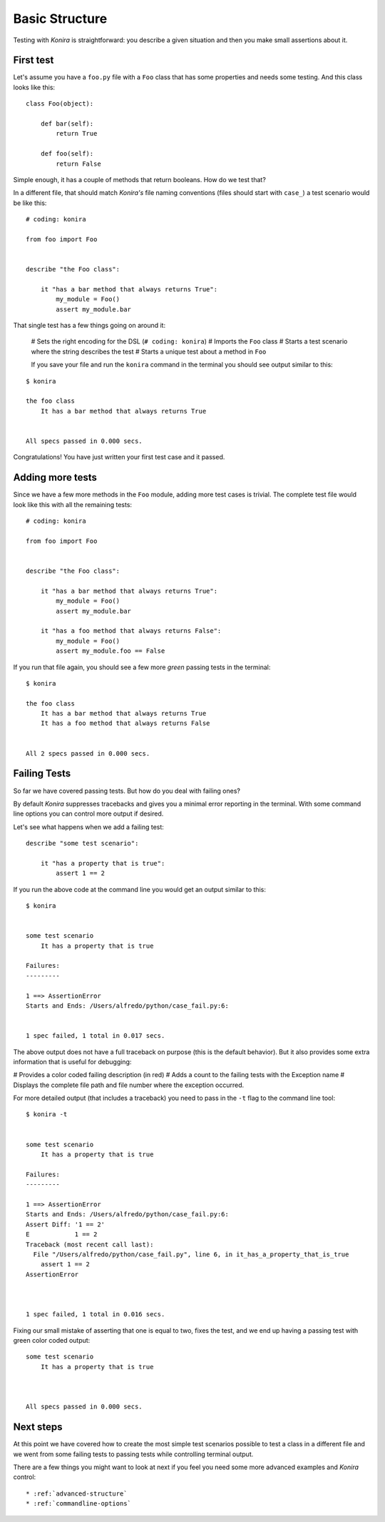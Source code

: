 .. _basic-structure:

Basic Structure
===============
Testing with *Konira* is straightforward: you describe a given situation and
then you make small assertions about it.


First test
----------
Let's assume you have a ``foo.py`` file with a ``Foo`` class that has some 
properties and needs some testing. And this class looks like this::

    class Foo(object):

        def bar(self):
            return True

        def foo(self):
            return False

Simple enough, it has a couple of methods that return booleans. How do we test 
that?

In a different file, that should match *Konira's* file naming conventions
(files should start with ``case_``) a test scenario would be like this:

.. highlight:: ruby

::

    # coding: konira

    from foo import Foo


    describe "the Foo class":

        it "has a bar method that always returns True":
            my_module = Foo()
            assert my_module.bar

That single test has a few things going on around it:

 # Sets the right encoding for the DSL (``# coding: konira``)
 # Imports the ``Foo`` class
 # Starts a test scenario where the string describes the test
 # Starts a unique test about a method in ``Foo``


 If you save your file and run the ``konira`` command in the terminal
 you should see output similar to this:

.. highlight:: text

::
    
    $ konira
    
    the foo class
        It has a bar method that always returns True
    

    All specs passed in 0.000 secs.

Congratulations! You have just written your first test case and it passed. 


Adding more tests
-----------------
Since we have a few more methods in the ``Foo`` module, adding more test cases
is trivial. The complete test file would look like this with all the 
remaining tests:

.. highlight:: ruby

::

    # coding: konira

    from foo import Foo


    describe "the Foo class":

        it "has a bar method that always returns True":
            my_module = Foo()
            assert my_module.bar

        it "has a foo method that always returns False":
            my_module = Foo()
            assert my_module.foo == False


If you run that file again, you should see a few more *green* passing tests
in the terminal:

.. highlight:: text

::

    $ konira
    
    the foo class
        It has a bar method that always returns True
        It has a foo method that always returns False
    

    All 2 specs passed in 0.000 secs.


Failing Tests
-------------
So far we have covered passing tests. But how do you deal with failing
ones?

By default *Konira* suppresses tracebacks and gives you a minimal error
reporting in the terminal. With some command line options you can 
control more output if desired.

Let's see what happens when we add a failing test:

.. highlight:: ruby

::

    describe "some test scenario":

        it "has a property that is true":
            assert 1 == 2

If you run the above code at the command line you would get an output similar 
to this:

.. highlight:: text

::

    $ konira 


    some test scenario
        It has a property that is true

    Failures:
    ---------

    1 ==> AssertionError
    Starts and Ends: /Users/alfredo/python/case_fail.py:6:


    1 spec failed, 1 total in 0.017 secs.


The above output does not have a full traceback on purpose (this is the 
default behavior). But it also provides some extra information that is
useful for debugging: 

# Provides a color coded failing description (in red)
# Adds a count to the failing tests with the Exception name
# Displays the complete file path and file number where the exception occurred.


For more detailed output (that includes a traceback) you need to pass in the 
``-t`` flag to the command line tool::

    $ konira -t


    some test scenario
        It has a property that is true

    Failures:
    ---------

    1 ==> AssertionError
    Starts and Ends: /Users/alfredo/python/case_fail.py:6:
    Assert Diff: '1 == 2'
    E            1 == 2
    Traceback (most recent call last):
      File "/Users/alfredo/python/case_fail.py", line 6, in it_has_a_property_that_is_true
        assert 1 == 2
    AssertionError



    1 spec failed, 1 total in 0.016 secs.


Fixing our small mistake of asserting that one is equal to two, fixes the test,
and we end up having a passing test with green color coded output::

    some test scenario
        It has a property that is true



    All specs passed in 0.000 secs.


Next steps
----------
At this point we have covered how to create the most simple test scenarios
possible to test a class in a different file and we went from some failing
tests to passing tests while controlling terminal output.

There are a few things you might want to look at next if you feel you need some
more advanced examples and *Konira* control::

 * :ref:`advanced-structure`
 * :ref:`commandline-options`

